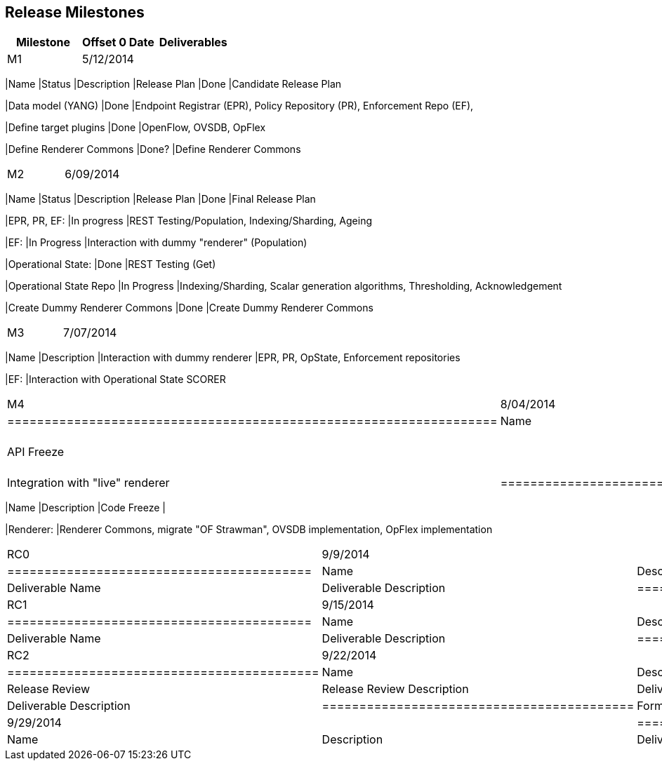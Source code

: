 [[release-milestones]]
== Release Milestones

[cols=",,",options="header",]
|=======================================================================
|Milestone |Offset 0 Date |Deliverables
|M1 |5/12/2014 a|
[cols=",,",options="header",]
|=======================================================================
|Name |Status |Description
|Release Plan |Done |Candidate Release Plan

|Data model (YANG) |Done |Endpoint Registrar (EPR), Policy Repository
(PR), Enforcement Repo (EF),

|Define target plugins |Done |OpenFlow, OVSDB, OpFlex

|Define Renderer Commons |Done? |Define Renderer Commons
|=======================================================================

|M2 |6/09/2014 a|
[cols=",,",options="header",]
|=======================================================================
|Name |Status |Description
|Release Plan |Done |Final Release Plan

|EPR, PR, EF: |In progress |REST Testing/Population, Indexing/Sharding,
Ageing

|EF: |In Progress |Interaction with dummy "renderer" (Population)

|Operational State: |Done |REST Testing (Get)

|Operational State Repo |In Progress |Indexing/Sharding, Scalar
generation algorithms, Thresholding, Acknowledgement

|Create Dummy Renderer Commons |Done |Create Dummy Renderer Commons
|=======================================================================

|M3 |7/07/2014 a|
[cols=",",options="header",]
|=======================================================================
|Name |Description
|Interaction with dummy renderer |EPR, PR, OpState, Enforcement
repositories

|EF: |Interaction with Operational State SCORER
|=======================================================================

|M4 |8/04/2014 a|
[cols=",",options="header",]
|==================================================================
|Name |Description
|API Freeze |
|Integration with "live" renderer |Integration with "live" renderer
|==================================================================

|M5 |9/1/2014 a|
[cols=",",options="header",]
|=======================================================================
|Name |Description
|Code Freeze |

|Renderer: |Renderer Commons, migrate "OF Strawman", OVSDB
implementation, OpFlex implementation
|=======================================================================

|RC0 |9/9/2014 a|
[cols=",",options="header",]
|=========================================
|Name |Description
|Deliverable Name |Deliverable Description
|=========================================

|RC1 |9/15/2014 a|
[cols=",",options="header",]
|=========================================
|Name |Description
|Deliverable Name |Deliverable Description
|=========================================

|RC2 |9/22/2014 a|
[cols=",",options="header",]
|==========================================
|Name |Description
|Release Review |Release Review Description
|Deliverable Name |Deliverable Description
|==========================================

|Formal Release |9/29/2014 a|
[cols=",",options="header",]
|=========================================
|Name |Description
|Deliverable Name |Deliverable Description
|=========================================

|=======================================================================

